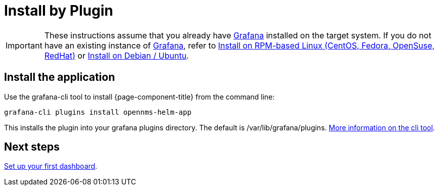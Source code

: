 = Install by Plugin

[IMPORTANT]
====
These instructions assume that you already have https://grafana.com[Grafana] installed on the target system.
If you do not have an existing instance of https://grafana.com[Grafana], refer to xref:rpm.adoc#helm-rpm-install[Install on RPM-based Linux (CentOS, Fedora, OpenSuse, RedHat)] or xref:debian.adoc#helm-install-debian[Install on Debian / Ubuntu].
====

== Install the application

Use the grafana-cli tool to install {page-component-title} from the command line:

[source, shell]
----
grafana-cli plugins install opennms-helm-app
----

This installs the plugin into your grafana plugins directory.
The default is /var/lib/grafana/plugins.
http://docs.grafana.org/plugins/installation/[More information on the cli tool].

== Next steps

xref:getting_started:index.adoc#[Set up your first dashboard].
